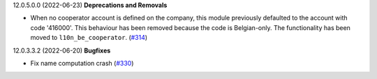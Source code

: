 12.0.5.0.0 (2022-06-23)
**Deprecations and Removals**

- When no cooperator account is defined on the company, this module previously
  defaulted to the account with code '416000'. This behaviour has been removed
  because the code is Belgian-only. The functionality has been moved to
  ``l10n_be_cooperator``. (`#314 <https://github.com/coopiteasy/vertical-cooperative/issues/314>`_)


12.0.3.3.2 (2022-06-20)
**Bugfixes**

- Fix name computation crash (`#330 <https://github.com/coopiteasy/vertical-cooperative/issues/330>`_)
